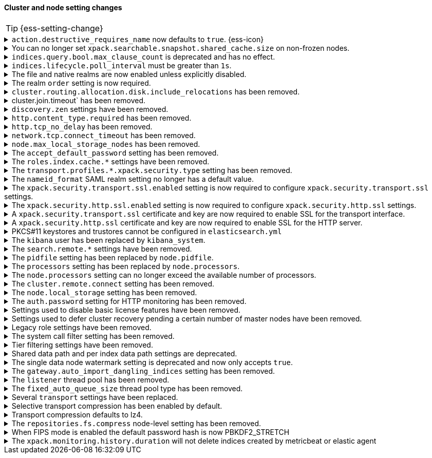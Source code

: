 [discrete]
[[breaking_80_cluster_node_setting_changes]]
==== Cluster and node setting changes

//NOTE: The notable-breaking-changes tagged regions are re-used in the
//Installation and Upgrade Guide

//tag::notable-breaking-changes[]
TIP: {ess-setting-change}

.`action.destructive_requires_name` now defaults to `true`. {ess-icon}
[%collapsible]
====
*Details* +
The default for the `action.destructive_requires_name` setting changes from `false`
to `true` in {es} 8.0.0.

Previously, defaulting to `false` allowed users to use wildcard
patterns to delete, close, or change index blocks on indices.
To prevent the accidental deletion of indices that happen to match a
wildcard pattern, we now default to requiring that destructive
operations explicitly name the indices to be modified.

*Impact* +
To use wildcard patterns for destructive actions, set
`action.destructive_requires_name` to `false` using the
{ref}/cluster-update-settings.html[] cluster settings API].
====

.You can no longer set `xpack.searchable.snapshot.shared_cache.size` on non-frozen nodes.
[%collapsible]
====
*Details* +
You can no longer set
{ref}/searchable-snapshots.html#searchable-snapshots-shared-cache[`xpack.searchable.snapshot.shared_cache.size`]
on a node that doesn't have the `data_frozen` node role. This setting reserves
disk space for the shared cache of partially mounted indices. {es} only
allocates partially mounted indices to nodes with the `data_frozen` role.

*Impact* +
Remove `xpack.searchable.snapshot.shared_cache.size` from `elasticsearch.yml`
for nodes that don't have the `data_frozen` role. Specifying the setting on a
non-frozen node will result in an error on startup.
====

[[max_clause_count_change]]
.`indices.query.bool.max_clause_count` is deprecated and has no effect.
[%collapsible]
====
*Details* +
Elasticsearch will now dynamically set the maximum number of allowed clauses
in a query, using a heuristic based on the size of the search thread pool and
the size of the heap allocated to the JVM. This limit has a minimum value of
1024 and will in most cases be larger (for example, a node with 30Gb RAM and
48 CPUs will have a maximum clause count of around 27,000). Larger heaps lead
to higher values, and larger thread pools result in lower values.

*Impact* +
Queries with many clauses should be avoided whenever possible.
If you previously bumped this setting to accommodate heavy queries,
you might need to increase the amount of memory available to Elasticsearch,
or to reduce the size of your search thread pool so that more memory is
available to each concurrent search.

In previous versions of Lucene you could get around this limit by nesting
boolean queries within each other, but the limit is now based on the total
number of leaf queries within the query as a whole and this workaround will
no longer help.

Specifying `indices.query.bool.max_clause_count` will have no effect
but will generate deprecation warnings. To avoid these warnings, remove the
setting from `elasticsearch.yml` during an upgrade or node restart.
====

[[ilm-poll-interval-limit]]
.`indices.lifecycle.poll_interval` must be greater than `1s`.
[%collapsible]
====
*Details* +
Setting `indices.lifecycle.poll_interval` too low can cause
excessive load on a cluster. The poll interval must now be at least `1s` (one second).

*Impact* +
Set `indices.lifecycle.poll_interval` setting to `1s` or
greater in `elasticsearch.yml` or through the
{ref}/cluster-update-settings.html[cluster update settings API].

Setting `indices.lifecycle.poll_interval` to less than `1s` in
`elasticsearch.yml` will result in an error on startup.
{ref}/cluster-update-settings.html[Cluster update settings API] requests that
set `indices.lifecycle.poll_interval` to less than `1s` will return an error.
====

.The file and native realms are now enabled unless explicitly disabled.
[%collapsible]
====
*Details* +
The file and native realms are now enabled unless explicitly disabled. If
explicitly disabled, the file and native realms remain disabled at all times.

Previously, the file and native realms had the following implicit behaviors:

* If the file and native realms were not configured, they were implicitly disabled
if any other realm was configured.

* If no other realm was available because realms were either not configured,
not permitted by license, or explicitly disabled, the file and native realms
were enabled, even if explicitly disabled.

*Impact* +
To explicitly disable the file or native realm, set the respective
`file.<realm-name>.enabled` or `native.<realm-name>.enabled` setting to `false`
under the `xpack.security.authc.realms` namespace in `elasticsearch.yml`.

The following configuration example disables the native realm and the file realm.

[source,yaml]
----
xpack.security.authc.realms:

  native.realm1.enabled: false
  file.realm2.enabled: false

  ...
----
====

.The realm `order` setting is now required.
[%collapsible]
====
*Details* +
The `xpack.security.authc.realms.{type}.{name}.order` setting is now required and must be
specified for each explicitly configured realm. Each value must be unique.

*Impact* +
The cluster will fail to start if the requirements are not met.

For example, the following configuration is invalid:
[source,yaml]
--------------------------------------------------
xpack.security.authc.realms.kerberos.kerb1:
  keytab.path: es.keytab
  remove_realm_name: false
--------------------------------------------------

And must be configured as:
[source,yaml]
--------------------------------------------------
xpack.security.authc.realms.kerberos.kerb1:
  order: 0
  keytab.path: es.keytab
  remove_realm_name: false
--------------------------------------------------
====

[[breaking_80_allocation_change_include_relocations_removed]]
.`cluster.routing.allocation.disk.include_relocations` has been removed.
[%collapsible]
====
*Details* +
{es} now always accounts for the sizes of relocating shards when making
allocation decisions based on the disk usage of the nodes in the cluster. In
earlier versions, you could disable this by setting `cluster.routing.allocation.disk.include_relocations` to `false`.
That could result in poor allocation decisions that could overshoot watermarks and require significant
extra work to correct. The `cluster.routing.allocation.disk.include_relocations` setting has been removed.

*Impact* +
Remove the `cluster.routing.allocation.disk.include_relocations`
setting. Specifying this setting in `elasticsearch.yml` will result in an error
on startup.
====

.cluster.join.timeout` has been removed.
[%collapsible]
====
*Details* +
The `cluster.join.timeout` setting has been removed. Join attempts no longer
time out.

*Impact* +
Remove `cluster.join.timeout` from `elasticsearch.yml`.
====

.`discovery.zen` settings have been removed.
[%collapsible]
====
*Details* +
All settings under the `discovery.zen` namespace are no longer supported. They existed only only for BWC reasons in 7.x. This includes:

- `discovery.zen.minimum_master_nodes`
- `discovery.zen.no_master_block`
- `discovery.zen.hosts_provider`
- `discovery.zen.publish_timeout`
- `discovery.zen.commit_timeout`
- `discovery.zen.publish_diff.enable`
- `discovery.zen.ping.unicast.concurrent_connects`
- `discovery.zen.ping.unicast.hosts.resolve_timeout`
- `discovery.zen.ping.unicast.hosts`
- `discovery.zen.ping_timeout`
- `discovery.zen.unsafe_rolling_upgrades_enabled`
- `discovery.zen.fd.connect_on_network_disconnect`
- `discovery.zen.fd.ping_interval`
- `discovery.zen.fd.ping_timeout`
- `discovery.zen.fd.ping_retries`
- `discovery.zen.fd.register_connection_listener`
- `discovery.zen.join_retry_attempts`
- `discovery.zen.join_retry_delay`
- `discovery.zen.join_timeout`
- `discovery.zen.max_pings_from_another_master`
- `discovery.zen.send_leave_request`
- `discovery.zen.master_election.wait_for_joins_timeout`
- `discovery.zen.master_election.ignore_non_master_pings`
- `discovery.zen.publish.max_pending_cluster_states`
- `discovery.zen.bwc_ping_timeout`

*Impact* +
Remove the `discovery.zen` settings from `elasticsearch.yml`. Specifying these settings will result in an error on startup.
====

.`http.content_type.required` has been removed.
[%collapsible]
====
*Details* +
The `http.content_type.required` setting was deprecated in Elasticsearch 6.0
and has been removed in Elasticsearch 8.0. The setting was introduced in
Elasticsearch 5.3 to prepare users for Elasticsearch 6.0, where content type
auto detection was removed for HTTP requests.

*Impact* +
Remove the `http.content_type.required` setting from `elasticsearch.yml`. Specifying this setting  will result in an error on startup.
====

.`http.tcp_no_delay` has been removed.
[%collapsible]
====
*Details* +
The `http.tcp_no_delay` setting was deprecated in 7.x and has been removed in 8.0. Use`http.tcp.no_delay` instead.

*Impact* +
Replace the `http.tcp_no_delay` setting with `http.tcp.no_delay`.
Specifying  `http.tcp_no_delay` in `elasticsearch.yml` will
result in an error on startup.
====

.`network.tcp.connect_timeout` has been removed.
[%collapsible]
====
*Details* +
The `network.tcp.connect_timeout` setting was deprecated in 7.x and has been removed in 8.0. This setting
was a fallback setting for `transport.connect_timeout`.

*Impact* +
Remove the`network.tcp.connect_timeout` setting.
Use the `transport.connect_timeout` setting to change the default connection
timeout for client connections. Specifying
`network.tcp.connect_timeout` in `elasticsearch.yml` will result in an
error on startup.
====

.`node.max_local_storage_nodes` has been removed.
[%collapsible]
====
*Details* +
The `node.max_local_storage_nodes` setting was deprecated in 7.x and
has been removed in 8.0. Nodes should be run on separate data paths
to ensure that each node is consistently assigned to the same data path.

*Impact* +
Remove the `node.max_local_storage_nodes` setting. Specifying this
setting in `elasticsearch.yml` will result in an error on startup.
====

[[accept-default-password-removed]]
.The `accept_default_password` setting has been removed.
[%collapsible]
====
*Details* +
The `xpack.security.authc.accept_default_password` setting has not had any affect
since the 6.0 release of {es} and is no longer allowed.

*Impact* +
Remove  the `xpack.security.authc.accept_default_password` setting from `elasticsearch.yml`.
Specifying this setting will result in an error on startup.
====

[[roles-index-cache-removed]]
.The `roles.index.cache.*` settings have been removed.
[%collapsible]
====
*Details* +
The `xpack.security.authz.store.roles.index.cache.max_size` and
`xpack.security.authz.store.roles.index.cache.ttl` settings have
been removed. These settings have been redundant and deprecated
since the 5.2 release of {es}.

*Impact* +
Remove the `xpack.security.authz.store.roles.index.cache.max_size`
and `xpack.security.authz.store.roles.index.cache.ttl` settings from `elasticsearch.yml` .
Specifying these settings will result in an error on startup.
====

[[separating-node-and-client-traffic]]
.The `transport.profiles.*.xpack.security.type` setting has been removed.
[%collapsible]
====
*Details* +
The `transport.profiles.*.xpack.security.type` setting is no longer supported.
The Transport Client has been removed and all client traffic now uses
the HTTP transport. Transport profiles using this setting should be removed.

*Impact* +
Remove the `transport.profiles.*.xpack.security.type` setting from `elasticsearch.yml`.
Specifying this setting in a transport profile will result in an error on startup.
====

[discrete]
[[saml-realm-nameid-changes]]
.The `nameid_format` SAML realm setting no longer has a default value.
[%collapsible]
====
*Details* +
In SAML, Identity Providers (IdPs) can either be explicitly configured to
release a `NameID` with a specific format, or configured to attempt to conform
with the requirements of a Service Provider (SP). The SP declares its
requirements in the `NameIDPolicy` element of a SAML Authentication Request.
In {es}, the `nameid_format` SAML realm setting controls the `NameIDPolicy`
value.

Previously, the default value for `nameid_format` was
`urn:oasis:names:tc:SAML:2.0:nameid-format:transient`. This setting created
authentication requests that required the IdP to release `NameID` with a
`transient` format.

The default value has been removed, which means that {es} will create SAML Authentication Requests by default that don't put this requirement on the
IdP. If you want to retain the previous behavior, set `nameid_format` to
`urn:oasis:names:tc:SAML:2.0:nameid-format:transient`.

*Impact* +
If you currently don't configure `nameid_format` explicitly, it's possible
that your IdP will reject authentication requests from {es} because the requests
do not specify a `NameID` format (and your IdP is configured to expect one).
This mismatch can result in a broken SAML configuration. If you're unsure whether
your IdP is explicitly configured to use a certain `NameID` format and you want to retain current behavior
, try setting `nameid_format` to `urn:oasis:names:tc:SAML:2.0:nameid-format:transient` explicitly.
====

.The `xpack.security.transport.ssl.enabled` setting is now required to configure `xpack.security.transport.ssl` settings.
[%collapsible]
====
*Details* +
It is now an error to configure any SSL settings for
`xpack.security.transport.ssl` without also configuring
`xpack.security.transport.ssl.enabled`.

*Impact* +
If using other `xpack.security.transport.ssl` settings, you must explicitly
specify the `xpack.security.transport.ssl.enabled` setting.

If you do not want to enable SSL and are currently using other
`xpack.security.transport.ssl` settings, do one of the following:

* Explicitly specify `xpack.security.transport.ssl.enabled` as `false`
* Discontinue use of other `xpack.security.transport.ssl` settings

If you want to enable SSL, follow the instructions in
{ref}/configuring-tls.html#tls-transport[Encrypting communications between nodes
in a cluster]. As part of this configuration, explicitly specify
`xpack.security.transport.ssl.enabled` as `true`.

For example, the following configuration is invalid:
[source,yaml]
--------------------------------------------------
xpack.security.transport.ssl.keystore.path: elastic-certificates.p12
xpack.security.transport.ssl.truststore.path: elastic-certificates.p12
--------------------------------------------------

And must be configured as:
[source,yaml]
--------------------------------------------------
xpack.security.transport.ssl.enabled: true <1>
xpack.security.transport.ssl.keystore.path: elastic-certificates.p12
xpack.security.transport.ssl.truststore.path: elastic-certificates.p12
--------------------------------------------------
<1> or `false`.
====

.The `xpack.security.http.ssl.enabled` setting is now required to configure `xpack.security.http.ssl` settings.
[%collapsible]
====
*Details* +
It is now an error to configure any SSL settings for
`xpack.security.http.ssl` without also configuring
`xpack.security.http.ssl.enabled`.

*Impact* +
If using other `xpack.security.http.ssl` settings, you must explicitly
specify the `xpack.security.http.ssl.enabled` setting.

If you do not want to enable SSL and are currently using other
`xpack.security.http.ssl` settings, do one of the following:

* Explicitly specify `xpack.security.http.ssl.enabled` as `false`
* Discontinue use of other `xpack.security.http.ssl` settings

If you want to enable SSL, follow the instructions in
{ref}/configuring-tls.html#tls-http[Encrypting HTTP client communications]. As part
of this configuration, explicitly specify `xpack.security.http.ssl.enabled`
as `true`.

For example, the following configuration is invalid:
[source,yaml]
--------------------------------------------------
xpack.security.http.ssl.certificate: elasticsearch.crt
xpack.security.http.ssl.key: elasticsearch.key
xpack.security.http.ssl.certificate_authorities: [ "corporate-ca.crt" ]
--------------------------------------------------

And must be configured as either:
[source,yaml]
--------------------------------------------------
xpack.security.http.ssl.enabled: true <1>
xpack.security.http.ssl.certificate: elasticsearch.crt
xpack.security.http.ssl.key: elasticsearch.key
xpack.security.http.ssl.certificate_authorities: [ "corporate-ca.crt" ]
--------------------------------------------------
<1> or `false`.
====

.A `xpack.security.transport.ssl` certificate and key are now required to enable SSL for the transport interface.
[%collapsible]
====
*Details* +
It is now an error to enable SSL for the transport interface without also configuring
a certificate and key through use of the `xpack.security.transport.ssl.keystore.path`
setting or the `xpack.security.transport.ssl.certificate` and
`xpack.security.transport.ssl.key` settings.

*Impact* +
If `xpack.security.transport.ssl.enabled` is set to `true`, provide a
certificate and key using the `xpack.security.transport.ssl.keystore.path`
setting or the `xpack.security.transport.ssl.certificate` and
`xpack.security.transport.ssl.key` settings. If a certificate and key is not
provided, {es} will return in an error on startup.
====

.A `xpack.security.http.ssl` certificate and key are now required to enable SSL for the HTTP server.
[%collapsible]
====
*Details* +
It is now an error to enable SSL for the HTTP (Rest) server without also configuring
a certificate and key through use of the `xpack.security.http.ssl.keystore.path`
setting or the `xpack.security.http.ssl.certificate` and
`xpack.security.http.ssl.key` settings.

*Impact* +
If `xpack.security.http.ssl.enabled` is set to `true`, provide a certificate and
key using the `xpack.security.http.ssl.keystore.path` setting or the
`xpack.security.http.ssl.certificate` and `xpack.security.http.ssl.key`
settings. If certificate and key is not provided, {es} will return in an error
on startup.
====

.PKCS#11 keystores and trustores cannot be configured in `elasticsearch.yml`
[%collapsible]
====
*Details* +
The settings `*.ssl.keystore.type` and `*.ssl.truststore.type` no longer accept "PKCS11" as a valid type.
This applies to all SSL settings in Elasticsearch, including

- `xpack.security.http.keystore.type`
- `xpack.security.transport.keystore.type`
- `xpack.security.http.truststore.type`
- `xpack.security.transport.truststore.type`

As well as SSL settings for security realms, watcher and monitoring.

Use of a PKCS#11 keystore or truststore as the JRE's default store is not affected.

*Impact* +
If you have a PKCS#11 keystore configured within your `elasticsearch.yml` file, you must remove that
configuration and switch to a supported keystore type, or configure your PKCS#11 keystore as the
JRE default store.
====

.The `kibana` user has been replaced by `kibana_system`.
[%collapsible]
====
*Details* +
The `kibana` user was historically used to authenticate {kib} to {es}.
The name of this user was confusing, and was often mistakenly used to login to {kib}.
This has been renamed to `kibana_system` in order to reduce confusion, and to better
align with other built-in system accounts.

*Impact* +
Replace any use of the `kibana` user with the `kibana_system` user. Specifying
the `kibana` user in `kibana.yml` will result in an error on startup.

If your `kibana.yml` used to contain:
[source,yaml]
--------------------------------------------------
elasticsearch.username: kibana
--------------------------------------------------

then you should update to use the new `kibana_system` user instead:
[source,yaml]
--------------------------------------------------
elasticsearch.username: kibana_system
--------------------------------------------------

IMPORTANT: The new `kibana_system` user does not preserve the previous `kibana`
user password. You must explicitly set a password for the `kibana_system` user.
====

[[search-remote-settings-removed]]
.The `search.remote.*` settings have been removed.
[%collapsible]
====
*Details* +
In 6.5 these settings were deprecated in favor of `cluster.remote`. In 7.x we
provided automatic upgrading of these settings to their `cluster.remote`
counterparts. In 8.0.0, these settings have been removed. Elasticsearch will
refuse to start if you have these settings in your configuration or cluster
state.

*Impact* +
Use the replacement `cluster.remote` settings. Discontinue use of the
`search.remote.*` settings. Specifying these settings in `elasticsearch.yml`
will result in an error on startup.
====

[[remove-pidfile]]
.The `pidfile` setting has been replaced by `node.pidfile`.
[%collapsible]
====
*Details* +
To ensure that all settings are in a proper namespace, the `pidfile` setting was
previously deprecated in version 7.4.0 of Elasticsearch, and is removed in
version 8.0.0. Instead, use `node.pidfile`.

*Impact* +
Use the `node.pidfile` setting. Discontinue use of the `pidfile` setting.
Specifying the `pidfile` setting in `elasticsearch.yml` will result in an error
on startup.
====

[[remove-processors]]
.The `processors` setting has been replaced by `node.processors`.
[%collapsible]
====
*Details* +
To ensure that all settings are in a proper namespace, the `processors` setting
was previously deprecated in version 7.4.0 of Elasticsearch, and is removed in
version 8.0.0. Instead, use `node.processors`.

*Impact* +
Use the `node.processors` setting. Discontinue use of the `processors` setting.
Specifying the `processors` setting in `elasticsearch.yml` will result in an
error on startup.
====

.The `node.processors` setting can no longer exceed the available number of processors.
[%collapsible]
====
*Details* +
Previously it was possible to set the number of processors used to set the
default sizes for the thread pools to be more than the number of available
processors. As this leads to more context switches and more threads but without
an increase in the number of physical CPUs on which to schedule these additional
threads, the `node.processors` setting is now bounded by the number of available
processors.

*Impact* +
If specified, ensure the value of `node.processors` setting does not exceed the
number of available processors. Setting the `node.processors` value greater than
the number of available processors in `elasticsearch.yml` will result in an
error on startup.
====

.The `cluster.remote.connect` setting has been removed.
[%collapsible]
====
*Details* +
In Elasticsearch 7.7.0, the setting `cluster.remote.connect` was deprecated in
favor of setting `node.remote_cluster_client`. In Elasticsearch 8.0.0, the
setting `cluster.remote.connect` is removed.

*Impact* +
Use the `node.remote_cluster_client` setting. Discontinue use of the
`cluster.remote.connect` setting. Specifying the `cluster.remote.connect`
setting in `elasticsearch.yml` will result in an error on startup.
====

.The `node.local_storage` setting has been removed.
[%collapsible]
====
*Details* +
In Elasticsearch 7.8.0, the setting `node.local_storage` was deprecated and
beginning in Elasticsearch 8.0.0 all nodes will require local storage. Therefore,
the `node.local_storage` setting has been removed.

*Impact* +
Discontinue use of the `node.local_storage` setting. Specifying this setting in
`elasticsearch.yml` will result in an error on startup.
====

.The `auth.password` setting for HTTP monitoring has been removed.
[%collapsible]
====
*Details* +
In Elasticsearch 7.7.0, the setting `xpack.monitoring.exporters.<exporterName>.auth.password`
was deprecated in favor of setting `xpack.monitoring.exporters.<exporterName>.auth.secure_password`.
In Elasticsearch 8.0.0, the setting `xpack.monitoring.exporters.<exporterName>.auth.password` is
removed.

*Impact* +
Use the `xpack.monitoring.exporters.<exporterName>.auth.secure_password`
setting. Discontinue use of the
`xpack.monitoring.exporters.<exporterName>.auth.password` setting. Specifying
the `xpack.monitoring.exporters.<exporterName>.auth.password` setting in
`elasticsearch.yml` will result in an error on startup.
====

.Settings used to disable basic license features have been removed.
[%collapsible]
====
*Details* +
The following settings were deprecated in {es} 7.8.0 and have been removed
in {es} 8.0.0:

* `xpack.enrich.enabled`
* `xpack.flattened.enabled`
* `xpack.ilm.enabled`
* `xpack.monitoring.enabled`
* `xpack.rollup.enabled`
* `xpack.slm.enabled`
* `xpack.sql.enabled`
* `xpack.transform.enabled`
* `xpack.vectors.enabled`

These basic license features are now always enabled.

If you have disabled ILM so that you can use another tool to manage Watcher
indices, the newly introduced `xpack.watcher.use_ilm_index_management` setting
may be set to false.

*Impact* +
Discontinue use of the removed settings. Specifying these settings in
`elasticsearch.yml` will result in an error on startup.
====

.Settings used to defer cluster recovery pending a certain number of master nodes have been removed.
[%collapsible]
====
*Details* +
The following cluster settings have been removed:

* `gateway.expected_nodes`
* `gateway.expected_master_nodes`
* `gateway.recover_after_nodes`
* `gateway.recover_after_master_nodes`

It is safe to recover the cluster as soon as a majority of master-eligible
nodes have joined so there is no benefit in waiting for any additional
master-eligible nodes to start.

*Impact* +
Discontinue use of the removed settings. If needed, use
`gateway.expected_data_nodes` or `gateway.recover_after_data_nodes` to defer
cluster recovery pending a certain number of data nodes.
====

.Legacy role settings have been removed.
[%collapsible]
====
*Details* +
The legacy role settings:

* `node.data`
* `node.ingest`
* `node.master`
* `node.ml`
* `node.remote_cluster_client`
* `node.transform`
* `node.voting_only`

have been removed. Instead, use the `node.roles` setting. If you were previously
using the legacy role settings on a 7.13 or later cluster, you will have a
deprecation log message on each of your nodes indicating the exact replacement
value for `node.roles`.

*Impact* +
Discontinue use of the removed settings. Specifying these settings in
`elasticsearch.yml` will result in an error on startup.
====

[[system-call-filter-setting]]
.The system call filter setting has been removed.
[%collapsible]
====
*Details* +
Elasticsearch uses system call filters to remove its ability to fork another
process. This is useful to mitigate remote code exploits. These system call
filters are enabled by default, and were previously controlled via the setting
`bootstrap.system_call_filter`. Starting in Elasticsearch 8.0, system call
filters will be required. As such, the setting `bootstrap.system_call_filter`
was deprecated in Elasticsearch 7.13.0, and is removed as of Elasticsearch
8.0.0.

*Impact* +
Discontinue use of the removed setting. Specifying this setting in Elasticsearch
configuration will result in an error on startup.
====

[[tier-filter-setting]]
.Tier filtering settings have been removed.
[%collapsible]
====
*Details* +
The cluster and index level settings ending in `._tier` used for filtering the allocation of a shard
to a particular set of nodes have been removed. Instead, the
{ref}/data-tier-shard-filtering.html#tier-preference-allocation-filter[tier
preference setting], `index.routing.allocation.include._tier_preference` should
be used. The removed settings are:

Cluster level settings:

- `cluster.routing.allocation.include._tier`
- `cluster.routing.allocation.exclude._tier`
- `cluster.routing.allocation.require._tier`

Index settings:

- `index.routing.allocation.include._tier`
- `index.routing.allocation.exclude._tier`
- `index.routing.allocation.require._tier`

*Impact* +
Discontinue use of the removed settings. Specifying any of these cluster settings in Elasticsearch
configuration will result in an error on startup. Any indices using these settings will have the
settings archived (and they will have no effect) when the index metadata is loaded.
====

[[shared-data-path-setting]]
.Shared data path and per index data path settings are deprecated.
[%collapsible]
====
*Details* +
Elasticsearch uses the shared data path as the base path of per index data
paths. This feature was previously used with shared replicas. Starting in
7.13.0, these settings are deprecated. Starting in 8.0 only existing
indices created in 7.x will be capable of using the shared data path and
per index data path settings.

*Impact* +
Discontinue use of the deprecated settings.
====

[[single-data-node-watermark-setting]]
.The single data node watermark setting is deprecated and now only accepts `true`.
[%collapsible]
====
*Details* +
In 7.14, setting `cluster.routing.allocation.disk.watermark.enable_for_single_data_node`
to false was deprecated. Starting in 8.0, the only legal value will be
true. In a future release, the setting will be removed completely, with same
behavior as if the setting was `true`.

If the old behavior is desired for a single data node cluster, disk based
allocation can be disabled by setting
`cluster.routing.allocation.disk.threshold_enabled: false`

*Impact* +
Discontinue use of the deprecated setting.
====

[[auto-import-dangling-indices-removed]]
.The `gateway.auto_import_dangling_indices` setting has been removed.
[%collapsible]
====
*Details* +
The `gateway.auto_import_dangling_indices` cluster setting has been removed.
Previously, you could use this setting to automatically import
{ref}/modules-gateway.html#dangling-indices[dangling indices]. However,
automatically importing dangling indices is unsafe. Use the
{ref}/indices.html#dangling-indices-api[dangling indices APIs] to manage and
import dangling indices instead.

*Impact* +
Discontinue use of the removed setting. Specifying the setting in
`elasticsearch.yml` will result in an error on startup.
====

.The `listener` thread pool has been removed.
[%collapsible]
====
*Details* +
Previously, the transport client used the thread pool to ensure listeners aren't
called back on network threads. The transport client has been removed
in 8.0, and the thread pool is no longer needed.

*Impact* +
Remove `listener` thread pool settings from `elasticsearch.yml` for any nodes.
Specifying `listener` thread pool settings in `elasticsearch.yml` will result in
an error on startup.
====

.The `fixed_auto_queue_size` thread pool type has been removed.
[%collapsible]
====
*Details* +
The `fixed_auto_queue_size` thread pool type, previously marked as an
experimental feature, was deprecated in 7.x and has been removed in 8.0.
The `search` and `search_throttled` thread pools have the `fixed` type now.

*Impact* +
No action needed.
====

.Several `transport` settings have been replaced.
[%collapsible]
====
*Details* +
The following settings have been deprecated in 7.x and removed in 8.0. Each setting has a replacement
setting that was introduced in 6.7.

- `transport.tcp.port` replaced by `transport.port`
- `transport.tcp.compress` replaced by `transport.compress`
- `transport.tcp.connect_timeout` replaced by `transport.connect_timeout`
- `transport.tcp_no_delay` replaced by `transport.tcp.no_delay`
- `transport.profiles.profile_name.tcp_no_delay` replaced by `transport.profiles.profile_name.tcp.no_delay`
- `transport.profiles.profile_name.tcp_keep_alive` replaced by `transport.profiles.profile_name.tcp.keep_alive`
- `transport.profiles.profile_name.reuse_address` replaced by `transport.profiles.profile_name.tcp.reuse_address`
- `transport.profiles.profile_name.send_buffer_size` replaced by `transport.profiles.profile_name.tcp.send_buffer_size`
- `transport.profiles.profile_name.receive_buffer_size` replaced by `transport.profiles.profile_name.tcp.receive_buffer_size`

*Impact* +
Use the replacement settings. Discontinue use of the removed settings.
Specifying the removed settings in `elasticsearch.yml` will result in an error
on startup.
====

.Selective transport compression has been enabled by default.
[%collapsible]
====
*Details* +
Prior to 8.0, transport compression was disabled by default. Starting in 8.0,
`transport.compress` defaults to `indexing_data`. This configuration means that
the propagation of raw indexing data will be compressed between nodes.

*Impact* +
Inter-node transit will get reduced along the indexing path. In some scenarios,
CPU usage could increase.
====

.Transport compression defaults to lz4.
[%collapsible]
====
*Details* +
Prior to 8.0, the `transport.compression_scheme` setting defaulted to `deflate`. Starting in
8.0,  `transport.compress_scheme` defaults to `lz4`.

Prior to 8.0, the `cluster.remote.<cluster_alias>.transport.compression_scheme`
setting defaulted to `deflate` when `cluster.remote.<cluster_alias>.transport.compress`
was explicitly configured. Starting in 8.0,
`cluster.remote.<cluster_alias>.transport.compression_scheme` will fallback to
`transport.compression_scheme` by default.

*Impact* +
This configuration means that transport compression will produce somewhat lower
compression ratios in exchange for lower CPU load.
====

.The `repositories.fs.compress` node-level setting has been removed.
[%collapsible]
====
*Details* +
For shared file system repositories (`"type": "fs"`), the node level setting `repositories.fs.compress` could
previously be used to enable compression for all shared file system repositories where `compress` was not specified.
The `repositories.fs.compress` setting has been removed.

*Impact* +
Discontinue use of the `repositories.fs.compress` node-level setting. Use the
repository-specific `compress` setting to enable compression instead. Refer to
{ref}/snapshots-filesystem-repository.html#filesystem-repository-settings[Shared
file system repository settings].
====
//end::notable-breaking-changes[]

// This change is not notable because it should not have any impact on upgrades
// However we document it here out of an abundance of caution
[[fips-default-hash-changed]]
.When FIPS mode is enabled the default password hash is now PBKDF2_STRETCH
[%collapsible]
====
*Details* +
If `xpack.security.fips_mode.enabled` is true (see <<fips-140-compliance>>),
the value of `xpack.security.authc.password_hashing.algorithm` now defaults to
`pbkdf2_stretch`.

In earlier versions this setting would always default to `bcrypt` and a runtime
check would prevent a node from starting unless the value was explicitly set to
a "pbkdf2" variant.

There is no change for clusters that do not enable FIPS 140 mode.

*Impact* +
This change should not have any impact on upgraded nodes.
Any node with an explicitly configured value for the password hashing algorithm
will continue to use that configured value.
Any node that did not have an explicitly configured password hashing algorithm in
{es} 6.x or {es} 7.x would have failed to start.
====

//tag::notable-breaking-changes[]
.The `xpack.monitoring.history.duration` will not delete indices created by metricbeat or elastic agent
[%collapsible]
====
*Details* +

Prior to 8.0, Elasticsearch would internally handle removal of all monitoring indices according to the
`xpack.monitoring.history.duration` setting.

When using metricbeat or elastic agent >= 8.0 to collect monitoring data, indices are managed via an ILM policy. If the setting is present, the policy will be created using the `xpack.monitoring.history.duration` as an initial retention period.

If you need to customize retention settings for monitoring data collected with metricbeat, please update the `.monitoring-8-ilm-policy` ILM policy directly.

The `xpack.monitoring.history.duration` setting will only apply to monitoring indices written using (legacy) internal
collection, not indices created by metricbeat or agent.

*Impact* +
After upgrading, insure that the `.monitoring-8-ilm-policy` ILM policy aligns with your desired retention settings.

If you only use
metricbeat or agent to collect monitoring data, you can also remove any custom `xpack.monitoring.history.duration`
settings.

====
// end::notable-breaking-changes[]
